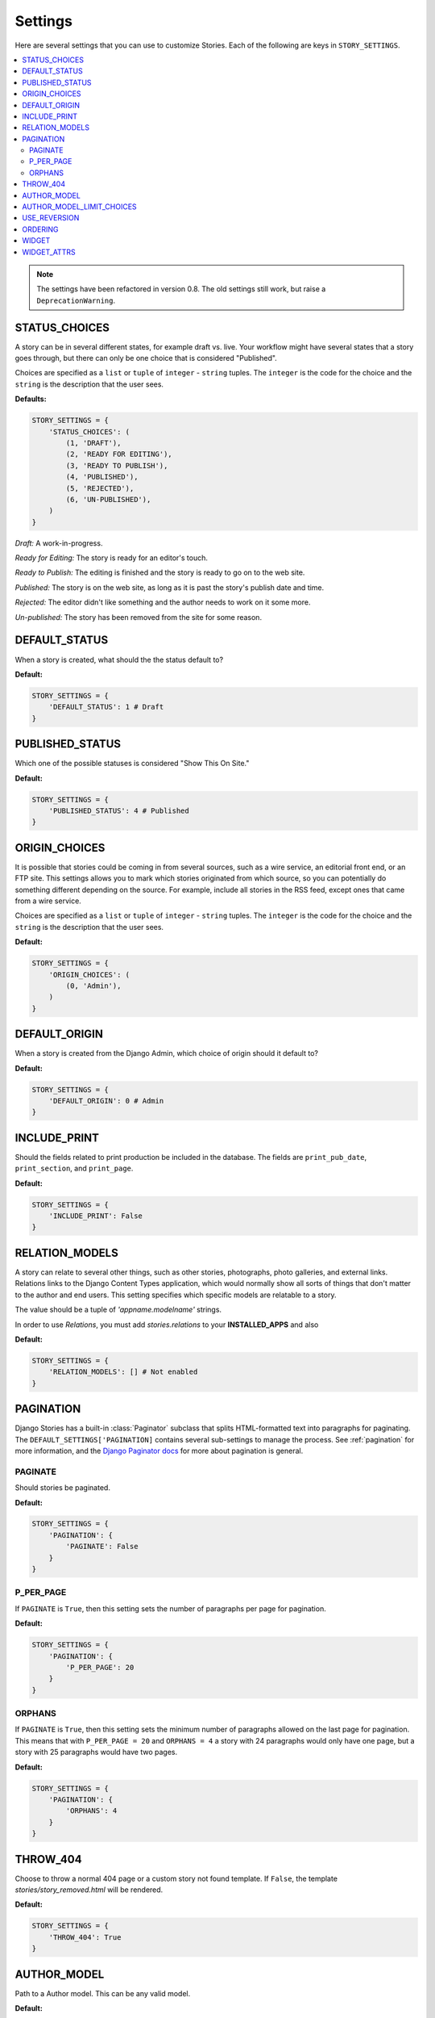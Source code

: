 .. _settings:

========
Settings
========

Here are several settings that you can use to customize Stories. Each of the
following are keys in ``STORY_SETTINGS``\ .

.. contents::
   :local:


.. note:: The settings have been refactored in version 0.8. The old
          settings still work, but raise a ``DeprecationWarning``\ .

.. _status_choices:

STATUS_CHOICES
==============

A story can be in several different states, for example draft vs. live.
Your workflow might have several states that a story goes through, but
there can only be one choice that is considered "Published".

Choices are specified as a ``list`` or ``tuple`` of ``integer`` -
``string`` tuples. The ``integer`` is the code for the choice and the
``string`` is the description that the user sees.

**Defaults:**

.. code-block:: python

	STORY_SETTINGS = {
	    'STATUS_CHOICES': (
	        (1, 'DRAFT'),
	        (2, 'READY FOR EDITING'),
	        (3, 'READY TO PUBLISH'),
	        (4, 'PUBLISHED'),
	        (5, 'REJECTED'),
	        (6, 'UN-PUBLISHED'),
	    )
	}

*Draft:* A work-in-progress.

*Ready for Editing:* The story is ready for an editor's touch.

*Ready to Publish:* The editing is finished and the story is ready to go
on to the web site.

*Published:* The story is on the web site, as long as it is past the
story's publish date and time.

*Rejected:* The editor didn't like something and the author needs to
work on it some more.

*Un-published:* The story has been removed from the site for some reason.

.. _default_status:

DEFAULT_STATUS
==============

When a story is created, what should the the status default to?

**Default:**

.. code-block:: python

	STORY_SETTINGS = {
	    'DEFAULT_STATUS': 1 # Draft
	}

.. _published_status:

PUBLISHED_STATUS
================

Which one of the possible statuses is considered "Show This On Site."

**Default:**

.. code-block:: python

	STORY_SETTINGS = {
	    'PUBLISHED_STATUS': 4 # Published
	}


.. _origin_choices:

ORIGIN_CHOICES
==============

It is possible that stories could be coming in from several sources, such
as a wire service, an editorial front end, or an FTP site. This settings
allows you to mark which stories originated from which source, so you can
potentially do something different depending on the source. For example,
include all stories in the RSS feed, except ones that came from a wire service.

Choices are specified as a ``list`` or ``tuple`` of ``integer`` - ``string``
tuples. The ``integer`` is the code for the choice and the ``string`` is the
description that the user sees.

**Default:**

.. code-block:: python

	STORY_SETTINGS = {
	    'ORIGIN_CHOICES': (
	        (0, 'Admin'),
	    )
	}

.. _default_origin:

DEFAULT_ORIGIN
==============

When a story is created from the Django Admin, which choice of origin should
it default to?

**Default:**

.. code-block:: python

	STORY_SETTINGS = {
	    'DEFAULT_ORIGIN': 0 # Admin
	}

.. _include_print:

INCLUDE_PRINT
=============

Should the fields related to print production be included in the database.
The fields are ``print_pub_date``\ , ``print_section``\ , and ``print_page``\ .

**Default:**

.. code-block:: python

	STORY_SETTINGS = {
	    'INCLUDE_PRINT': False
	}

.. _relation_models:

RELATION_MODELS
===============

.. versionchanged:: 1.0
   `relations` is now a seperate app within ``stories``

A story can relate to several other things, such as other stories,
photographs, photo galleries, and external links. Relations links to the
Django Content Types application, which would normally show all sorts of
things that don't matter to the author and end users. This setting
specifies which specific models are relatable to a story.

The value should be a tuple of `'appname.modelname'` strings.

In order to use `Relations`, you must add `stories.relations` to your
**INSTALLED_APPS** and also

**Default:**

.. code-block:: python

	STORY_SETTINGS = {
	    'RELATION_MODELS': [] # Not enabled
	}

.. _pagination:

PAGINATION
==========

Django Stories has a built-in :class:`Paginator` subclass that splits
HTML-formatted text into paragraphs for paginating. The
``DEFAULT_SETTINGS['PAGINATION]`` contains several sub-settings to manage
the process. See :ref:`pagination` for more information, and the
`Django Paginator docs <http://docs.djangoproject.com/en/dev/topics/pagination/#paginator-objects>`_
for more about pagination is general.

.. _paginate:

PAGINATE
********

Should stories be paginated.

**Default:**

.. code-block:: python

	STORY_SETTINGS = {
	    'PAGINATION': {
	        'PAGINATE': False
	    }
	}

.. _p_per_page:

P_PER_PAGE
**********

If ``PAGINATE`` is ``True``\ , then this setting sets the number of paragraphs
per page for pagination.

**Default:**

.. code-block:: python

	STORY_SETTINGS = {
	    'PAGINATION': {
	        'P_PER_PAGE': 20
	    }
	}

.. _orphans:

ORPHANS
*******

If ``PAGINATE`` is ``True``\ , then this setting sets the minimum number of
paragraphs allowed on the last page for pagination. This means that with
``P_PER_PAGE = 20`` and ``ORPHANS = 4`` a story with 24 paragraphs would
only have one page, but a story with 25 paragraphs would have two pages.

**Default:**

.. code-block:: python

	STORY_SETTINGS = {
	    'PAGINATION': {
	        'ORPHANS': 4
	    }
	}

.. _throw_404:

THROW_404
=========

Choose to throw a normal 404 page or a custom story not found template. If
``False``, the template `stories/story_removed.html` will be rendered.

**Default:**

.. code-block:: python

	STORY_SETTINGS = {
	    'THROW_404': True
	}

.. _author_model:

AUTHOR_MODEL
============

Path to a Author model. This can be any valid model.

**Default:**

.. code-block:: python

	STORY_SETTINGS = {
	    'AUTHOR_MODEL': u'auth.User'
	}

.. note::

    If you plan on using a custom author model, please see :ref:`author_guide`
    before you set this setting.

.. _author_model_limit_choices:

AUTHOR_MODEL_LIMIT_CHOICES
==========================

Used in conjuction with ``AUTHOR_MODEL``, on the ``limit_choices_to`` argument.

**Default:**

.. code-block:: python

	STORY_SETTINGS = {
	    'AUTHOR_MODEL_LIMIT_CHOICES': {'is_staff': True}
	}

.. _use_reversion:

USE_REVERSION
=============

.. versionchanged:: 1.0
   Default is now ``False``

This setting expects ``django-reversion`` to be installed and in your
``INSTALLED_APPS``

**Default:**

.. code-block:: python

	STORY_SETTINGS = {
	    'USE_REVERSION': False
	}

ORDERING
========

.. versionchanged:: 1.0
    This setting used to be called ``STORY_ORDERING``

The default ``ordering`` for stories

**Default:**

.. code-block:: python

    STORY_SETTINGS = {
        'ORDERING': ['-modified_data'],
    }


WIDGET
======

.. versionadded:: 1.0

Path of the widget module to use for ``story.body``

**Default:**

.. code-block:: python

    STORY_SETTINGS = {
        'WIDGET': None,
    }

WIDGET_ATTRS
============

.. versionadded:: 1.0

Dictionary of the attributes to supply the widget for ``story.body``. This
also includes suppling the default widget ``Textarea``

**Default:**

.. code-block:: python

    STORY_SETTINGS = {
        'WIDGET_ATTRS': None
    }
